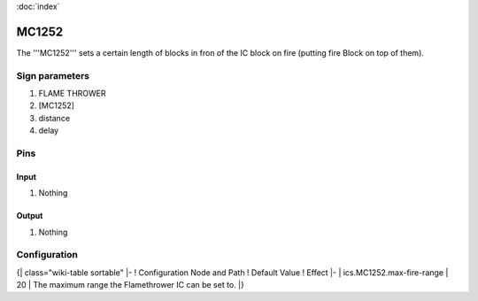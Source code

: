 :doc:`index`

======
MC1252
======

The '''MC1252''' sets a certain length of blocks in fron of the IC block on fire (putting fire Block on top of them).

Sign parameters
===============

#. FLAME THROWER
#. [MC1252]
#. distance
#. delay

Pins
====

Input
-----

#. Nothing

Output
------

#. Nothing

Configuration
=============

{| class="wiki-table sortable"
|-
! Configuration Node and Path
! Default Value
! Effect
|-
| ics.MC1252.max-fire-range
| 20
| The maximum range the Flamethrower IC can be set to.
|}

